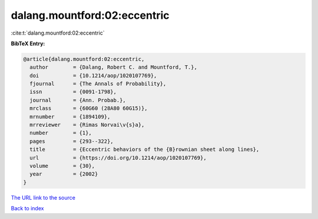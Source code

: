 dalang.mountford:02:eccentric
=============================

:cite:t:`dalang.mountford:02:eccentric`

**BibTeX Entry:**

.. code-block:: bibtex

   @article{dalang.mountford:02:eccentric,
     author        = {Dalang, Robert C. and Mountford, T.},
     doi           = {10.1214/aop/1020107769},
     fjournal      = {The Annals of Probability},
     issn          = {0091-1798},
     journal       = {Ann. Probab.},
     mrclass       = {60G60 (28A80 60G15)},
     mrnumber      = {1894109},
     mrreviewer    = {Rimas Norvai\v{s}a},
     number        = {1},
     pages         = {293--322},
     title         = {Eccentric behaviors of the {B}rownian sheet along lines},
     url           = {https://doi.org/10.1214/aop/1020107769},
     volume        = {30},
     year          = {2002}
   }
`The URL link to the source <https://doi.org/10.1214/aop/1020107769>`_


`Back to index <../By-Cite-Keys.html>`_
